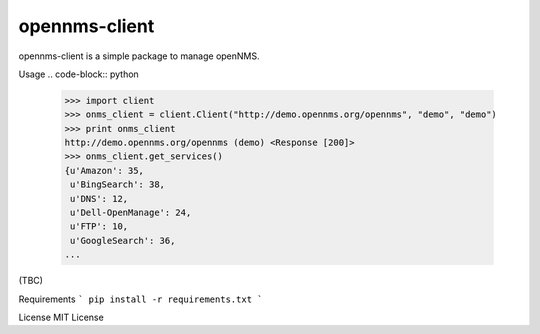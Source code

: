 opennms-client
==============

.. image:: https://travis-ci.org/mvillarejo/opennms-client.png?branch=master
        :target: https://travis-ci.org/mvillarejo/opennms-client

opennms-client is a simple package to manage openNMS.

Usage
.. code-block:: python

    >>> import client
    >>> onms_client = client.Client("http://demo.opennms.org/opennms", "demo", "demo")
    >>> print onms_client
    http://demo.opennms.org/opennms (demo) <Response [200]>
    >>> onms_client.get_services()
    {u'Amazon': 35,
     u'BingSearch': 38,
     u'DNS': 12,
     u'Dell-OpenManage': 24,
     u'FTP': 10,
     u'GoogleSearch': 36,
    ...

(TBC)

Requirements
```
pip install -r requirements.txt
```

License
MIT License
